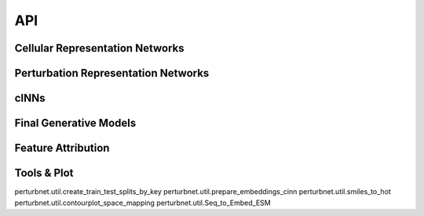 API
=============

Cellular Representation Networks
---------------------------------
.. autosummary::
   :toctree: _autosummary
   :recursive:

   perturbnet.data_vae.VAE

Perturbation Representation Networks
-------------------------------------
.. autosummary::
   :toctree: _autosummary
   :recursive:

   perturbnet.chemicalvae.chemicalVAE.ChemicalVAE
   perturbnet.genotypevae.genotypeVAE.GenotypeVAE

cINNs
-------
.. autosummary::
   :toctree: _autosummary
   :recursive:
   perturbnet.cinn.flow.Net2NetFlow_TFVAEFlow
   perturbnet.cinn.flow.Net2NetFlow_TFVAE_Covariate_Flow
   perturbnet.cinn.flow.Net2NetFlow_scVIGenoFlow
   perturbnet.cinn.flow.Net2NetFlow_scVIFixFlow

Final Generative Models
---------------------------------
.. autosummary::
   :toctree: _autosummary
   :recursive:
   perturbnet.cinn.flow_generate.SCVIZ_CheckNet2Net
   perturbnet.cinn.flow_generate.TFVAEZ_CheckNet2Net

Feature Attribution
--------------------
.. autosummary::
   :toctree: _autosummary
   :recursive:
   
   perturbnet.cinn.FeatureAttr

Tools & Plot
-------------
.. autosummary::
   :toctree: _autosummary
   :recursive:

perturbnet.util.create_train_test_splits_by_key
perturbnet.util.prepare_embeddings_cinn
perturbnet.util.smiles_to_hot
perturbnet.util.contourplot_space_mapping
perturbnet.util.Seq_to_Embed_ESM


